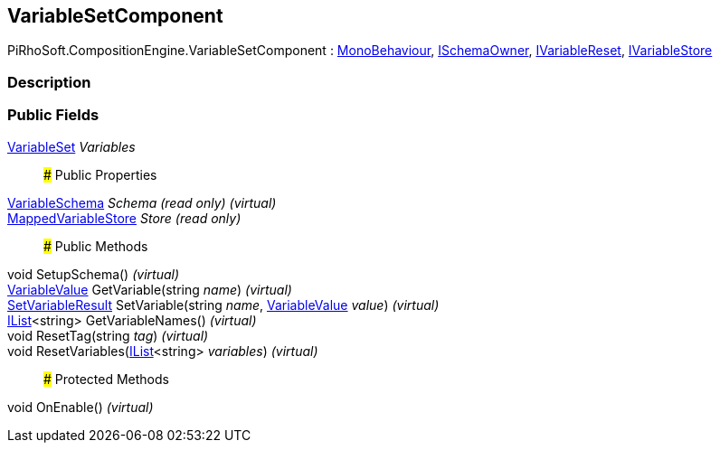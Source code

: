 [#reference/variable-set-component]

## VariableSetComponent

PiRhoSoft.CompositionEngine.VariableSetComponent : https://docs.unity3d.com/ScriptReference/MonoBehaviour.html[MonoBehaviour^], <<reference/i-schema-owner.html,ISchemaOwner>>, <<reference/i-variable-reset.html,IVariableReset>>, <<reference/i-variable-store.html,IVariableStore>>

### Description

### Public Fields

<<reference/variable-set.html,VariableSet>> _Variables_::

### Public Properties

<<reference/variable-schema.html,VariableSchema>> _Schema_ _(read only)_ _(virtual)_::

<<reference/mapped-variable-store.html,MappedVariableStore>> _Store_ _(read only)_::

### Public Methods

void SetupSchema() _(virtual)_::

<<reference/variable-value.html,VariableValue>> GetVariable(string _name_) _(virtual)_::

<<reference/set-variable-result.html,SetVariableResult>> SetVariable(string _name_, <<reference/variable-value.html,VariableValue>> _value_) _(virtual)_::

https://docs.microsoft.com/en-us/dotnet/api/System.Collections.Generic.IList-1[IList^]<string> GetVariableNames() _(virtual)_::

void ResetTag(string _tag_) _(virtual)_::

void ResetVariables(https://docs.microsoft.com/en-us/dotnet/api/System.Collections.Generic.IList-1[IList^]<string> _variables_) _(virtual)_::

### Protected Methods

void OnEnable() _(virtual)_::